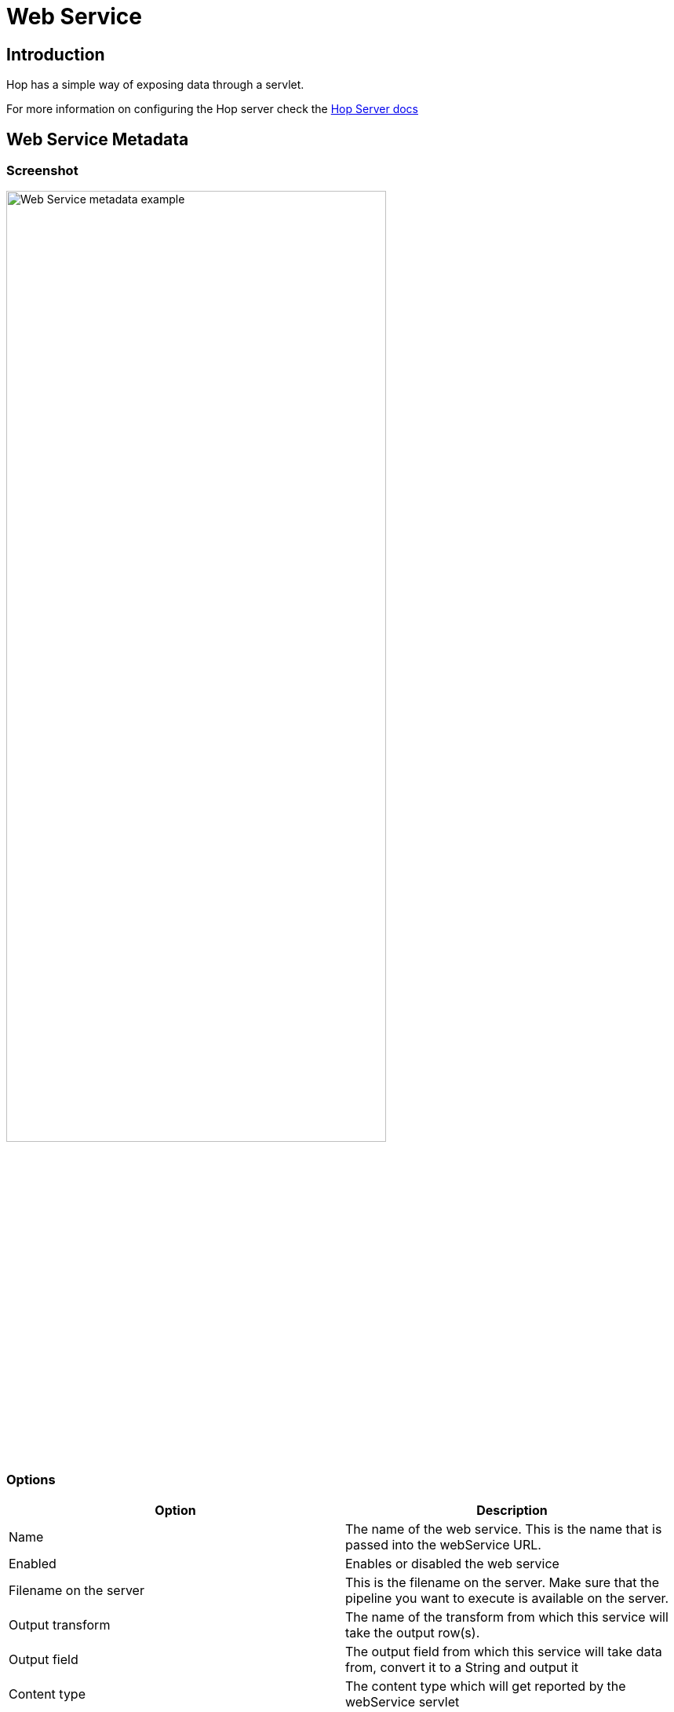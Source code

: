 ////
Licensed to the Apache Software Foundation (ASF) under one
or more contributor license agreements.  See the NOTICE file
distributed with this work for additional information
regarding copyright ownership.  The ASF licenses this file
to you under the Apache License, Version 2.0 (the
"License"); you may not use this file except in compliance
with the License.  You may obtain a copy of the License at
  http://www.apache.org/licenses/LICENSE-2.0
Unless required by applicable law or agreed to in writing,
software distributed under the License is distributed on an
"AS IS" BASIS, WITHOUT WARRANTIES OR CONDITIONS OF ANY
KIND, either express or implied.  See the License for the
specific language governing permissions and limitations
under the License.
////
[[WebService-WebService]]
:imagesdir: ../assets/images/hop-server/
:description: Hop has a simple way of exposing data through a servlet.

= Web Service

== Introduction

Hop has a simple way of exposing data through a servlet.

For more information on configuring the Hop server check the xref:hop-server/index.adoc[Hop Server docs] +

== Web Service Metadata

=== Screenshot

image::hop-server/web-service-example.png[Web Service metadata example,75%,align="left"]

=== Options

|===
|Option |Description

|Name
|The name of the web service.
This is the name that is passed into the webService URL.

|Enabled
|Enables or disabled the web service

|Filename on the server
|This is the filename on the server.
Make sure that the pipeline you want to execute is available on the server.

|Output transform
|The name of the transform from which this service will take the output row(s).

|Output field
|The output field from which this service will take data from, convert it to a String and output it

|Content type
|The content type which will get reported by the webService servlet

|List status on server
|Enable this option if you want the executions of the web service pipeline to be listed in the status of the server.

|Request body content variable
|This is the name of the variable which at runtime will contain the content of the request body content.  This is useful when doing a POST against the webservice.

|===

== Hop Server configuration

Your Hop Server needs to know about the metadata you defined.
As stated above you need to make sure the server has access to the pipeline(s) you want to execute as well as the server metadata.

The best way to do this is to set the following option in your XML configuration file:

[source,xml]
----
<metadata_folder>/path/to/your/metadata</metadata_folder>
----

A simple example would be:

[source,xml]
----
<hop-server-config>
  <hop-server>
    <name>8181</name>
    <hostname>localhost</hostname>
    <port>8181</port>
  </hop-server>
  <metadata_folder>/home/hop/project/services/metadata</metadata_folder>

</hop-server-config>
----

== Using the service

=== Base request

[source,http request]
----
http://<hop-server-url>/hop/webService
----

=== Request parameters

|===
|Parameter |Description

|`service`
|The name of the service.
This corresponds to the Web Service metadata object.

|Any parameter name
|Any parameter can be set simply by passing the value through the request URL

|Any variable name
|Any variable can be set simply by passing the value through the request URL

|===

=== POST

Beside the default GET you can also do a POST against the web service and pass in a request body.  The content of this body is then picked up if you set the request body content variable.  This variable will contain the body content every time the POST request triggers the execution of the underlying pipeline.

=== Request example

The following executes Hop Web Service `test` as seen in the screenshot above.
It passes a parameter B and a variable A and outputs JSON produced by a JSON Output transform.

[source,http request]
----
http://localhost:8181/hop/webService/?service=test&A=valueA&B=valueB
----

The web service pipeline looks like this:

image::hop-server/web-service-pipeline-example.png[Web Service pipeline example,75%,align="left"]

